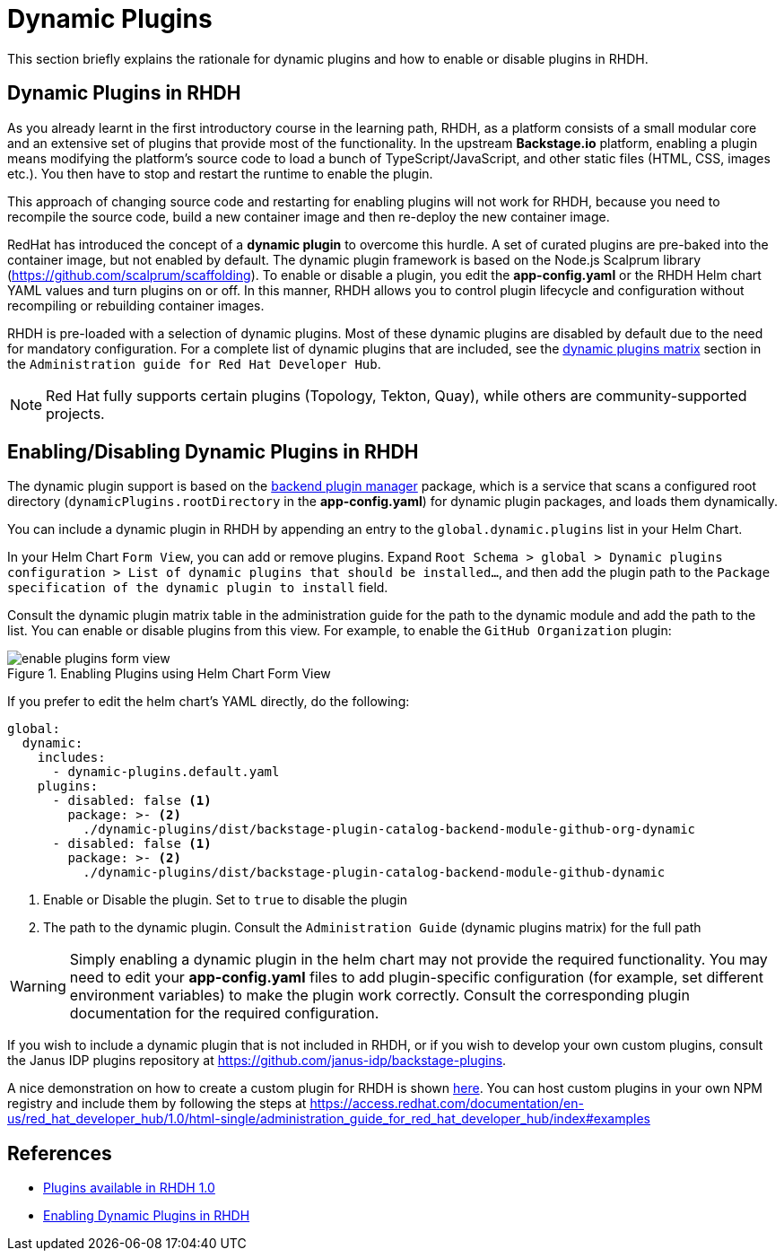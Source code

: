 = Dynamic Plugins

This section briefly explains the rationale for dynamic plugins and how to enable or disable plugins in RHDH.

== Dynamic Plugins in RHDH

As you already learnt in the first introductory course in the learning path, RHDH, as a platform consists of a small modular core and an extensive set of plugins that provide most of the functionality. In the upstream *Backstage.io* platform, enabling a plugin means modifying the platform's source code to load a bunch of TypeScript/JavaScript, and other static files (HTML, CSS, images etc.). You then have to stop and restart the runtime to enable the plugin.

This approach of changing source code and restarting for enabling plugins will not work for RHDH, because you need to recompile the source code, build a new container image and then re-deploy the new container image. 

RedHat has introduced the concept of a *dynamic plugin* to overcome this hurdle. A set of curated plugins are pre-baked into the container image, but not enabled by default. The dynamic plugin framework is based on the Node.js Scalprum library (https://github.com/scalprum/scaffolding). To enable or disable a plugin, you edit the *app-config.yaml* or the RHDH Helm chart YAML values and turn plugins on or off. In this manner, RHDH allows you to control plugin lifecycle and configuration without recompiling or rebuilding container images.

RHDH is pre-loaded with a selection of dynamic plugins. Most of these dynamic plugins are disabled by default due to the need for mandatory configuration. For a complete list of dynamic plugins that are included, see the https://access.redhat.com/documentation/en-us/red_hat_developer_hub/1.0/html-single/administration_guide_for_red_hat_developer_hub/index#dynamic-plugins-matrix[dynamic plugins matrix] section in the `Administration guide for Red Hat Developer Hub`. 

NOTE: Red Hat fully supports certain plugins (Topology, Tekton, Quay), while others are community-supported projects.

== Enabling/Disabling Dynamic Plugins in RHDH

The dynamic plugin support is based on the https://github.com/backstage/backstage/tree/master/packages/backend-dynamic-feature-service[backend plugin manager] package, which is a service that scans a configured root directory (`dynamicPlugins.rootDirectory` in the *app-config.yaml*) for dynamic plugin packages, and loads them dynamically.

You can include a dynamic plugin in RHDH by appending an entry to the `global.dynamic.plugins` list in your Helm Chart. 

In your Helm Chart `Form View`, you can add or remove plugins. Expand `Root Schema > global > Dynamic plugins configuration > List of dynamic plugins that should be installed...`, and then add the plugin path to the `Package specification of the dynamic plugin to install` field.

Consult the dynamic plugin matrix table in the administration guide for the path to the dynamic module and add the path to the list. You can enable or disable plugins from this view. For example, to enable the `GitHub Organization` plugin:

image::enable-plugins-form-view.png[title=Enabling Plugins using Helm Chart Form View]

If you prefer to edit the helm chart's YAML directly, do the following:

```yaml
global:
  dynamic:
    includes:
      - dynamic-plugins.default.yaml
    plugins:
      - disabled: false <1>
        package: >- <2>
          ./dynamic-plugins/dist/backstage-plugin-catalog-backend-module-github-org-dynamic
      - disabled: false <1>
        package: >- <2>
          ./dynamic-plugins/dist/backstage-plugin-catalog-backend-module-github-dynamic
```

<1> Enable or Disable the plugin. Set to `true` to disable the plugin
<2> The path to the dynamic plugin. Consult the `Administration Guide` (dynamic plugins matrix) for the full path

WARNING: Simply enabling a dynamic plugin in the helm chart may not provide the required functionality. You may need to edit your *app-config.yaml* files to add plugin-specific configuration (for example, set different environment variables) to make the plugin work correctly. Consult the corresponding plugin documentation for the required configuration.

If you wish to include a dynamic plugin that is not included in RHDH, or if you wish to develop your own custom plugins, consult the Janus IDP plugins repository at https://github.com/janus-idp/backstage-plugins. 

A nice demonstration on how to create a custom plugin for RHDH is shown https://www.youtube.com/watch?v=yVzjTU3JamE[here]. You can host custom plugins in your own NPM registry and include them by following the steps at https://access.redhat.com/documentation/en-us/red_hat_developer_hub/1.0/html-single/administration_guide_for_red_hat_developer_hub/index#examples

== References

* https://access.redhat.com/documentation/en-us/red_hat_developer_hub/1.0/html-single/release_notes_for_red_hat_developer_hub_1.0/index#plugins-available-in-red-hat-developer-hub[Plugins available in RHDH 1.0]
* https://access.redhat.com/documentation/en-us/red_hat_developer_hub/1.0/html-single/administration_guide_for_red_hat_developer_hub/index#rhdh-installing-dynamic-plugins[Enabling Dynamic Plugins in RHDH]

